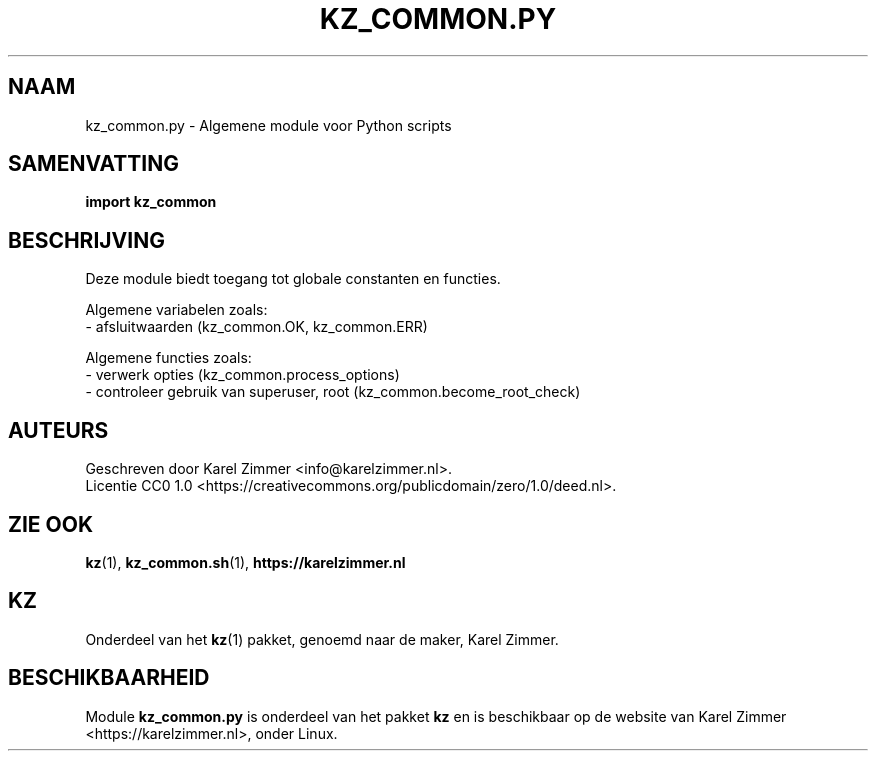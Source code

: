 .\"############################################################################
.\"# SPDX-FileComment: Man page for kz_common.py (Dutch)
.\"#
.\"# SPDX-FileCopyrightText: Karel Zimmer <info@karelzimmer.nl>
.\"# SPDX-License-Identifier: CC0-1.0
.\"############################################################################
.\"
.TH "KZ_COMMON.PY" "1" "4.2.1" "kz"
.\"
.\"
.SH NAAM
kz_common.py \- Algemene module voor Python scripts
.\"
.\"
.SH SAMENVATTING
.B import kz_common
.\"
.\"
.SH BESCHRIJVING
Deze module biedt toegang tot globale constanten en functies.
.sp
Algemene variabelen zoals:
.br
- afsluitwaarden (kz_common.OK, kz_common.ERR)
.sp
Algemene functies zoals:
.br
- verwerk opties (kz_common.process_options)
.br
- controleer gebruik van superuser, root (kz_common.become_root_check)
.\"
.\"
.SH AUTEURS
Geschreven door Karel Zimmer <info@karelzimmer.nl>.
.br
Licentie CC0 1.0 <https://creativecommons.org/publicdomain/zero/1.0/deed.nl>.
.\"
.\"
.SH ZIE OOK
\fBkz\fR(1),
\fBkz_common.sh\fR(1),
\fBhttps://karelzimmer.nl\fR
.\"
.\"
.SH KZ
Onderdeel van het \fBkz\fR(1) pakket, genoemd naar de maker, Karel Zimmer.
.\"
.\"
.SH BESCHIKBAARHEID
Module \fBkz_common.py\fR is onderdeel van het pakket \fBkz\fR en is
beschikbaar op de website van Karel Zimmer <https://karelzimmer.nl>, onder
Linux.
